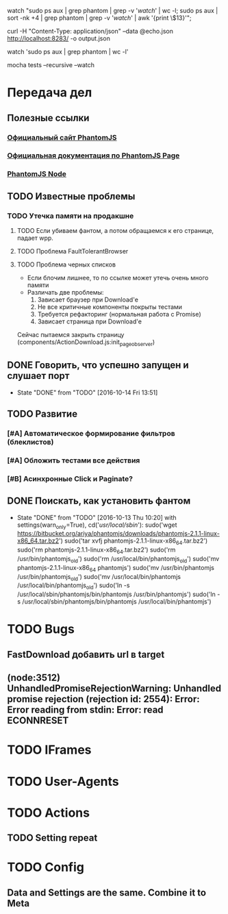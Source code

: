 watch "sudo ps aux | grep phantom | grep -v '/watch/' | wc -l; sudo ps aux | sort -nk +4 | grep phantom | grep -v '/watch/' | awk '{print \$13}'";

curl -H "Content-Type: application/json" --data @echo.json http://localhost:8283/ -o output.json

watch 'sudo ps aux | grep phantom | wc -l'

mocha tests --recursive --watch


* Передача дел
** Полезные ссылки
*** [[http://phantomjs.org][Официальный сайт PhantomJS]]
*** [[http://phantomjs.org/api/webpage/handler/on-load-finished.html][Официальная документация по PhantomJS Page]]
*** [[https://github.com/amir20/phantomjs-node][PhantomJS Node]]
** TODO Известные проблемы
*** TODO Утечка памяти на продакшне
**** TODO Если убиваем фантом, а потом обращаемся к его странице, падает wpp.
**** TODO Проблема FaultTolerantBrowser
**** TODO Проблема черных списков
- Если блочим лишнее, то по ссылке может утечь очень много памяти
- Различать две проблемы:
  1. Зависает браузер при Download'e
  2. Не все критичные компоненты покрыты тестами
  3. Требуется рефакторинг (нормальная работа с Promise)
  4. Зависает страница при Download'e
Сейчас пытаемся закрыть страницу (components/ActionDownload.js:init_page_observer)
** DONE Говорить, что успешно запущен и слушает порт
CLOSED: [2016-10-14 Fri 13:51]
- State "DONE"       from "TODO"       [2016-10-14 Fri 13:51]
** TODO Развитие
*** [#A] Автоматическое формирование фильтров (блеклистов)
*** [#A] Обложить тестами все действия
*** [#B] Асинхронные Click и Paginate?
** DONE Поискать, как установить фантом
CLOSED: [2016-10-13 Thu 10:20]
- State "DONE"       from "TODO"       [2016-10-13 Thu 10:20]
    with settings(warn_only=True), cd('/usr/local/sbin/'):
        sudo('wget https://bitbucket.org/ariya/phantomjs/downloads/phantomjs-2.1.1-linux-x86_64.tar.bz2')
        sudo('tar xvfj phantomjs-2.1.1-linux-x86_64.tar.bz2')
        sudo('rm phantomjs-2.1.1-linux-x86_64.tar.bz2')
        sudo('rm /usr/bin/phantomjs_old')
        sudo('rm /usr/local/bin/phantomjs_old')
        sudo('mv phantomjs-2.1.1-linux-x86_64 phantomjs')
        sudo('mv /usr/bin/phantomjs /usr/bin/phantomjs_old')
        sudo('mv /usr/local/bin/phantomjs /usr/local/bin/phantomjs_old')
        sudo('ln -s /usr/local/sbin/phantomjs/bin/phantomjs /usr/bin/phantomjs')
        sudo('ln -s /usr/local/sbin/phantomjs/bin/phantomjs /usr/local/bin/phantomjs')

* TODO Bugs
** FastDownload добавить url в target
** (node:3512) UnhandledPromiseRejectionWarning: Unhandled promise rejection (rejection id: 2554): Error: Error reading from stdin: Error: read ECONNRESET
* TODO IFrames
* TODO User-Agents
* TODO Actions
** TODO Setting repeat
* TODO Config
** Data and Settings are the same. Combine it to Meta
